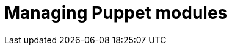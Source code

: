 :_mod-docs-content-type: CONCEPT

[id="managing-puppet-modules_{context}"]
= Managing Puppet modules
